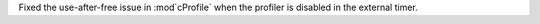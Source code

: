 Fixed the use-after-free issue in :mod`cProfile` when the profiler is disabled in the external timer.
